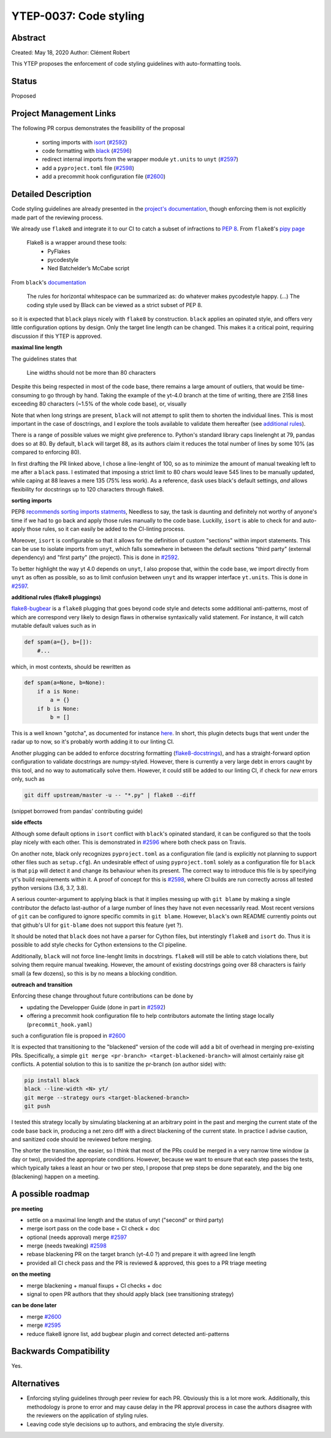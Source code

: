 YTEP-0037: Code styling
=======================

Abstract
--------

Created: May 18, 2020
Author: Clément Robert

This YTEP proposes the enforcement of code styling guidelines with auto-formatting tools.


Status
------

Proposed

Project Management Links
------------------------

The following PR corpus demonstrates the feasibility of the proposal

  * sorting imports with `isort <https://github.com/timothycrosley/isort>`_ (`#2592 <https://github.com/yt-project/yt/pull/2592>`_)
  * code formatting with `black <https://github.com/psf/black>`_ (`#2596 <https://github.com/yt-project/yt/pull/2596>`_)
  * redirect internal imports from the wrapper module ``yt.units`` to ``unyt`` (`#2597 <https://github.com/yt-project/yt/pull/2597>`_)
  * add a ``pyproject.toml`` file (`#2598 <https://github.com/yt-project/yt/pull/2598>`_)
  * add a precommit hook configuration file (`#2600 <https://github.com/yt-project/yt/pull/2600>`_)

Detailed Description
--------------------

Code styling guidelines are already presented in the `project's documentation
<https://yt-project.org/docs/dev/developing/developing.html#coding-style-guide>`_,
though enforcing them is not explicitly made part of the reviewing process.

We already use ``flake8`` and integrate it to our CI to catch a subset of
infractions to `PEP 8 <https://www.python.org/dev/peps/pep-0008/>`_. From
``flake8``'s `pipy page <https://pypi.org/project/flake8/>`_

  Flake8 is a wrapper around these tools:
    - PyFlakes
    - pycodestyle
    - Ned Batchelder’s McCabe script

From ``black``'s `documentation <https://black.readthedocs.io/en/stable/the_black_code_style.html>`_

  The rules for horizontal whitespace can be summarized as: do whatever makes
  pycodestyle happy.
  (...)
  The coding style used by Black can be viewed as a strict subset of PEP 8.

so it is expected that ``black`` plays nicely with ``flake8`` by construction.
``black`` applies an opinated style, and offers very little configuration options
by design. Only the target line length can be changed. This makes it a critical 
point, requiring discussion if this YTEP is approved.

**maximal line length**

The guidelines states that

    Line widths should not be more than 80 characters

Despite this being respected in most of the code base, there remains a large amount of
outliers, that would be time-consuming to go through by hand. Taking the example of the
yt-4.0 branch at the time of writing, there are 2158 lines exceeding 80 characters
(~1.5% of the whole code base), or, visually

.. image:: ../images/lw-ytep-37.png

Note that when long strings are present, ``black`` will not attempt to split them to
shorten the individual lines.
This is most important in the case of dosctrings, and I explore the tools available to
validate them hereafter (see `additional rules`_).

There is a range of possible values we might give preference to. Python's standard
library caps linelenght at 79, pandas does so at 80. By default, ``black`` will target
88, as its authors claim it reduces the total number of lines by some 10% (as compared
to enforcing 80).

In first drafting the PR linked above, I chose a line-lenght of 100, so as to minimize
the amount of manual tweaking left to me after a ``black`` pass. I estimated that
imposing a strict limit to 80 chars would leave 545 lines to be manually updated, while
caping at 88 leaves a mere 135 (75% less work). As a reference, ``dask`` uses black's
default settings, *and* allows flexibility for docstrings up to 120 characters through
flake8.


**sorting imports**

PEP8 `recommends sorting imports statments <https://www.python.org/dev/peps/pep-0008/#imports>`_,
Needless to say, the task is daunting and definitely not worthy of anyone's time if we
had to go back and apply those rules manually to the code base.
Luckilly, ``isort`` is able to check for and auto-apply those rules, so it can easily be
added to the CI-linting process.

Moreover, ``isort`` is configurable so that it allows for the definition of custom
"sections" within import statements. This can be use to isolate imports from ``unyt``,
which falls somewhere in between the default sections "third party" (external
dependency) and "first party" (the project). This is done in 
`#2592 <https://github.com/yt-project/yt/pull/2592>`_.

To better highlight the way yt 4.0 depends on ``unyt``, I also propose that, within the
code base, we import directly from ``unyt`` as often as possible, so as to limit
confusion between ``unyt`` and its wrapper interface ``yt.units``. This is done in 
`#2597 <https://github.com/yt-project/yt/pull/2597>`_.

.. _additional rules:
**additional rules (flake8 pluggings)**

`flake8-bugbear <https://github.com/PyCQA/flake8-bugbear>`_ is a ``flake8`` plugging
that goes beyond code style and detects some additional anti-patterns, most of which are
correspond very likely to design flaws in otherwise syntaxically valid statement. For
instance, it will catch mutable default values such as in

.. code:: python

    def spam(a={}, b=[]):
        #...

which, in most contexts, should be rewritten as 

.. code:: python

    def spam(a=None, b=None):
        if a is None:
            a = {}
        if b is None:
            b = []
        
This is a well known "gotcha", as documented for instance
`here <https://docs.python-guide.org/writing/gotchas/#mutable-default-arguments>`_.
In short, this plugin detects bugs that went under the radar up to now, so it's
probably worth adding it to our linting CI.


Another plugging can be added to enforce docstring formatting
(`flake8-docstrings <https://github.com/PyCQA/flake8-docstrings>`_), and has a
straight-forward option configuration to validate docstrings are numpy-styled. However,
there is currently a very large debt in errors caught by this tool, and no way to
automatically solve them. However, it could still be added to our linting CI, if check
for *new* errors only, such as

.. code:: bash

    git diff upstream/master -u -- "*.py" | flake8 --diff

(snippet borrowed from pandas' contributing guide)


**side effects**

Although some default options in ``isort`` conflict with ``black``'s opinated standard,
it can be configured so that the tools play nicely with each other.
This is demonstrated in `#2596 <https://github.com/yt-project/yt/pull/2596>`_ where both
check pass on Travis.

On another note, black only recognizes ``pyproject.toml`` as a configuration file (and
is explicitly not planning to support other files such as ``setup.cfg``).
An undesirable effect of using  ``pyproject.toml`` solely as a configuration file for
``black`` is that ``pip`` will detect it and change its behaviour when its present. The
correct way to introduce this file is by specifying yt's build requirements within it. 
A proof of concept for this is `#2598 <https://github.com/yt-project/yt/pull/2598>`_,
where CI builds are run correctly across all tested python versions (3.6, 3.7, 3.8).

A serious counter-argument to applying black is that it implies messing up with ``git
blame`` by making a single contributor the defacto last-author of a large number of
lines they have not even necessarily read. Most recent versions of ``git`` can be
configured to ignore specific commits in ``git blame``. However, ``black``'s own README
currently points out that github's UI for ``git-blame`` does not support this feature
(yet ?).

It should be noted that ``black`` does not have a parser for Cython files, but
interstingly ``flake8`` and ``isort`` do. Thus it is possible to add style checks for
Cython extensions to the CI pipeline.

Additionally, ``black`` will not force line-lenght limits in docstrings.
``flake8`` will still be able to catch violations there, but solving them
require manual tweaking. However, the amount of existing docstrings going over
88 characters is fairly small (a few dozens), so this is by no means a blocking
condition.


**outreach and transition**

Enforcing these change throughout future contributions can be done by

* updating the Developper Guide (done in part in `#2592 <https://github.com/yt-project/yt/pull/2592>`_)
* offering a precommit hook configuration file to help contributors automate the linting stage locally (``precommit_hook.yaml``)
such a configuration file is propoed in  `#2600 <https://github.com/yt-project/yt/pull/2600>`_

It is expected that transitioning to the "blackened" version of the code will add a bit
of overhead in merging pre-existing PRs. Specifically, a simple ``git merge <pr-branch>
<target-blackened-branch>`` will almost certainly raise git conflicts. A potential
solution to this is to sanitize the pr-branch (on author side) with:

.. code:: shell

    pip install black
    black --line-width <N> yt/
    git merge --strategy ours <target-blackened-branch>
    git push

I tested this strategy locally by simulating blackening at an arbitrary point in the
past and merging the current state of the code base back in, producing a net zero diff
with a direct blackening of the current state. In practice I advise caution, and
sanitized code should be reviewed before merging.


The shorter the transition, the easier, so I think that most of the PRs could be
merged in a very narrow time window (a day or two), provided the appropriate
conditions. However, because we want to ensure that each step passes the tests,
which typically takes a least an hour or two per step, I propose that prep steps
be done separately, and the big one (blackening) happen on a meeting.

A possible roadmap
------------------

**pre meeting**

* settle on a maximal line length and the status of unyt ("second" or third party)
* merge isort pass on the code base + CI check + doc
* optional (needs approval) merge `#2597 <https://github.com/yt-project/yt/pull/2597>`_
* merge (needs tweaking) `#2598 <https://github.com/yt-project/yt/pull/2598>`_
* rebase blackening PR on the target branch (yt-4.0 ?) and prepare it with agreed line length
* provided all CI check pass and the PR is reviewed & approved, this goes to a PR triage meeting

**on the meeting**

* merge blackening + manual fixups + CI checks + doc
* signal to open PR authors that they should apply black (see transitioning strategy)

**can be done later**

* merge `#2600 <https://github.com/yt-project/yt/pull/2600>`_
* merge `#2595 <https://github.com/yt-project/yt/pull/2595>`_
* reduce flake8 ignore list, add bugbear plugin and correct detected anti-patterns


Backwards Compatibility
-----------------------

Yes.

Alternatives
------------

* Enforcing styling guidelines through peer review for each PR. Obviously this is a
  lot more work. Additionally, this methodology is prone to error and may cause delay in
  the PR approval process in case the authors disagree with the reviewers on the
  application of styling rules.
* Leaving code style decisions up to authors, and embracing the style diversity. 

